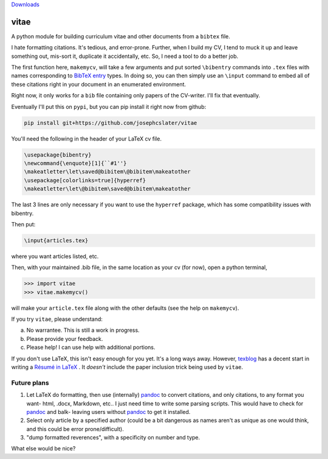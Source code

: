 `Downloads <https://pepy.tech/badge/vitae)](https://pepy.tech/project/vitae>`_

vitae
=====

A python module for building curriculum vitae and other documents from a ``bibtex`` file.

I hate formatting citations. It's tedious, and error-prone. Further, when I build my CV, I tend to muck it up and leave something out, mis-sort it, duplicate it accidentally, etc. So, I need a tool to do a better job.

The first function here, ``makemycv``, will take a few arguments and put sorted ``\bibentry`` commands into ``.tex`` files with names corresponding to `BibTeX entry <https://en.wikibooks.org/wiki/LaTeX/Bibliography_Management#BibTeX>`_ types. In doing so, you can then simply use an ``\input`` command to embed all of these citations right in your document in an enumerated environment.

Right now, it only works for a ``bib`` file containing only papers of the CV-writer. I'll fix that eventually.

Eventually I'll put this on ``pypi``, but you can pip install it right now from github:

.. code::

  pip install git+https://github.com/josephcslater/vitae

You'll need the following in the header of your LaTeX cv file.

.. code::

  \usepackage{bibentry}
  \newcommand{\enquote}[1]{``#1''}
  \makeatletter\let\saved@bibitem\@bibitem\makeatother
  \usepackage[colorlinks=true]{hyperref}
  \makeatletter\let\@bibitem\saved@bibitem\makeatother

The last 3 lines are only necessary if you want to use the ``hyperref`` package, which has some compatibility issues with bibentry.

Then put:

.. code::

  \input{articles.tex}

where you want articles listed, etc.

Then, with your maintained .bib file, in the same location as your cv (for now), open a python terminal,

.. code::

  >>> import vitae
  >>> vitae.makemycv()

will make your ``article.tex`` file along with the other defaults (see the help on ``makemycv``).

If you try ``vitae``, please understand:

a. No warrantee. This is still a work in progress.
b. Please provide your feedback.
c. Please help! I can use help with additional portions.

If you don't use LaTeX, this isn't easy enough for you yet. It's a long ways away. However, texblog_ has a decent start in writing a `Résumé in LaTeX`_ . It *doesn't* include the paper inclusion trick being used by ``vitae``.

Future plans
------------

1. Let LaTeX do formatting, then use (internally) pandoc_ to convert citations, and only citations, to any format you want- html, .docx, Markdown, etc.. I just need time to write some parsing scripts. This would have to check for pandoc_ and balk- leaving users without pandoc_ to get it installed.

2. Select only article by a specified author (could be a bit dangerous as names aren't as unique as one would think, and this could be error prone/difficult).

3. "dump formatted reverences", with a specificity on number and type.

What else would be nice?

.. _pandoc: http://pandoc.org
.. _texblog: https://texblog.org
.. _`Résumé in LaTeX`: https://texblog.org/2012/04/25/writing-a-cv-in-latex/
